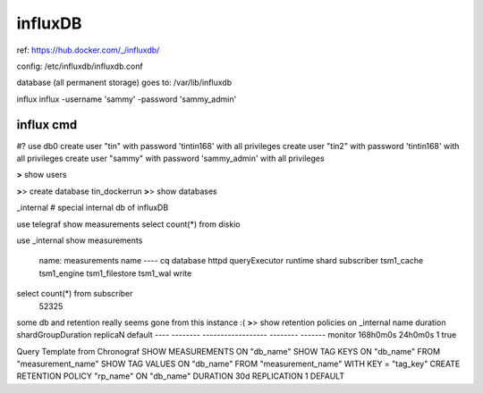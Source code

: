 


=============================================================
influxDB
=============================================================

ref:
https://hub.docker.com/_/influxdb/

config: 
/etc/influxdb/influxdb.conf \

database (all permanent storage) goes to:
/var/lib/influxdb 


influx
influx -username 'sammy' -password 'sammy_admin'

influx cmd
---------------------------------------------------------------

#?  use db0
create user "tin" with password 'tintin168' with all privileges
create user "tin2" with password 'tintin168' with all privileges
create user "sammy" with password 'sammy_admin' with all privileges

**>** show users

**>**> create database tin_dockerrun
**>**> show databases

_internal  # special internal db of influxDB

use telegraf
show measurements
select count(*) from diskio

use _internal
show measurements
	name: measurements
	name
	----
	cq
	database
	httpd
	queryExecutor
	runtime
	shard
	subscriber
	tsm1_cache
	tsm1_engine
	tsm1_filestore
	tsm1_wal
	write

select count(*) from subscriber
	52325



some db and retention really seems gone from this instance :(
**>**> 
show retention policies on _internal
name    duration shardGroupDuration replicaN default
----    -------- ------------------ -------- -------
monitor 168h0m0s 24h0m0s            1        true




Query Template from Chronograf
SHOW MEASUREMENTS ON "db_name"
SHOW TAG KEYS ON "db_name" FROM "measurement_name"
SHOW TAG VALUES ON "db_name" FROM "measurement_name" WITH KEY = "tag_key"
CREATE RETENTION POLICY "rp_name" ON "db_name" DURATION 30d REPLICATION 1 DEFAULT


